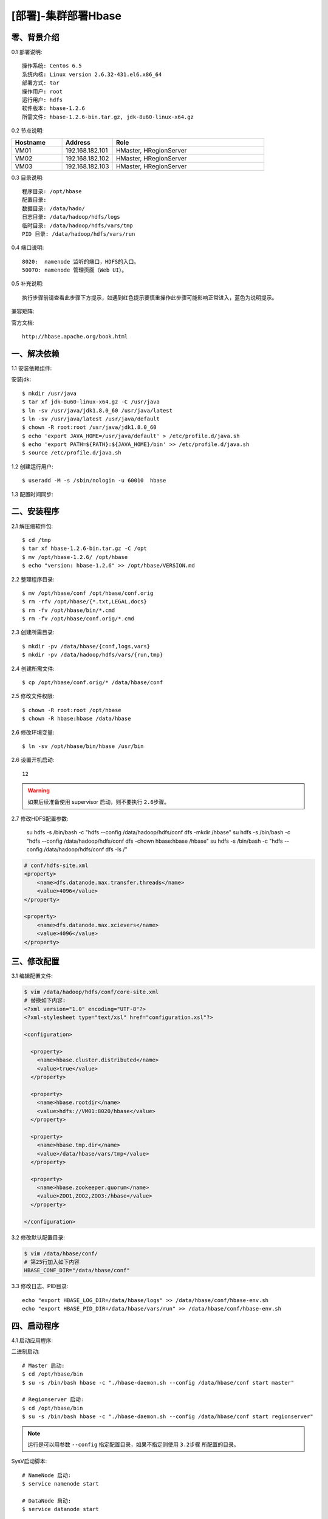 ====================
[部署]-集群部署Hbase
====================

零、背景介绍
------------

0.1 部署说明::
    
    操作系统: Centos 6.5
    系统内核: Linux version 2.6.32-431.el6.x86_64
    部署方式: tar
    操作用户: root
    运行用户: hdfs
    软件版本: hbase-1.2.6
    所需文件: hbase-1.2.6-bin.tar.gz, jdk-8u60-linux-x64.gz

0.2 节点说明:

.. list-table::
  :widths: 10 10 30
  :header-rows: 1

  * - Hostname
    - Address
    - Role
  * - VM01
    - 192.168.182.101
    - HMaster, HRegionServer
  * - VM02
    - 192.168.182.102
    - HMaster, HRegionServer
  * - VM03
    - 192.168.182.103
    - HMaster, HRegionServer
    
0.3 目录说明::

    程序目录: /opt/hbase
    配置目录: 
    数据目录: /data/hado/
    日志目录: /data/hadoop/hdfs/logs
    临时目录: /data/hadoop/hdfs/vars/tmp
    PID 目录: /data/hadoop/hdfs/vars/run

0.4 端口说明::

    8020:  namenode 监听的端口，HDFS的入口。
    50070: namenode 管理页面（Web UI）。 

0.5 补充说明::

    执行步骤前请查看此步骤下方提示，如遇到红色提示要慎重操作此步骤可能影响正常进入，蓝色为说明提示。

兼容矩阵:

.. image:: ./images/hbase_deploy_cluster_01.png

官方文档::

    http://hbase.apache.org/book.html



一、解决依赖
------------

..
    加入环境检测
    1. 检测jdk版本，删除不兼容jdk
    2. 检测主机名对应关系
    3. 时间检测，检查时间是否同步，配置NTP
    4. 存储空间检测，检查空间是否满足要求
    5. 文件、进程打开数

1.1 安装依赖组件:

安装jdk::

    $ mkdir /usr/java
    $ tar xf jdk-8u60-linux-x64.gz -C /usr/java
    $ ln -sv /usr/java/jdk1.8.0_60 /usr/java/latest
    $ ln -sv /usr/java/latest /usr/java/default
    $ chown -R root:root /usr/java/jdk1.8.0_60
    $ echo 'export JAVA_HOME=/usr/java/default' > /etc/profile.d/java.sh
    $ echo 'export PATH=${PATH}:${JAVA_HOME}/bin' >> /etc/profile.d/java.sh
    $ source /etc/profile.d/java.sh
..
    检测jdk配置，java -version

1.2 创建运行用户::

    $ useradd -M -s /sbin/nologin -u 60010  hbase

1.3 配置时间同步:



二、安装程序
------------

2.1 解压缩软件包::

    $ cd /tmp
    $ tar xf hbase-1.2.6-bin.tar.gz -C /opt
    $ mv /opt/hbase-1.2.6/ /opt/hbase
    $ echo "version: hbase-1.2.6" >> /opt/hbase/VERSION.md

2.2 整理程序目录::

    $ mv /opt/hbase/conf /opt/hbase/conf.orig
    $ rm -rfv /opt/hbase/{*.txt,LEGAL,docs}
    $ rm -fv /opt/hbase/bin/*.cmd
    $ rm -fv /opt/hbase/conf.orig/*.cmd

2.3 创建所需目录::

    $ mkdir -pv /data/hbase/{conf,logs,vars}
    $ mkdir -pv /data/hadoop/hdfs/vars/{run,tmp}

2.4 创建所需文件::

    $ cp /opt/hbase/conf.orig/* /data/hbase/conf

2.5 修改文件权限::

    $ chown -R root:root /opt/hbase
    $ chown -R hbase:hbase /data/hbase
    
2.6 修改环境变量::

    $ ln -sv /opt/hbase/bin/hbase /usr/bin

2.6 设置开机启动::

    12

.. warning::

    如果后续准备使用 supervisor 启动，则不要执行 ``2.6步骤``。

2.7 修改HDFS配置参数:

    su hdfs -s /bin/bash -c "hdfs --config /data/hadoop/hdfs/conf  dfs -mkdir /hbase"
    su hdfs -s /bin/bash -c "hdfs --config /data/hadoop/hdfs/conf  dfs -chown hbase:hbase /hbase"
    su hdfs -s /bin/bash -c "hdfs --config /data/hadoop/hdfs/conf  dfs -ls /"

.. code-block:: bash

    # conf/hdfs-site.xml
    <property>
        <name>dfs.datanode.max.transfer.threads</name>
        <value>4096</value>
    </property>

    <property>
        <name>dfs.datanode.max.xcievers</name>
        <value>4096</value>
    </property>


三、修改配置
------------

3.1 编辑配置文件:

.. code-block:: xml

    $ vim /data/hadoop/hdfs/conf/core-site.xml
    # 替换如下内容:
    <?xml version="1.0" encoding="UTF-8"?>
    <?xml-stylesheet type="text/xsl" href="configuration.xsl"?>

    <configuration>

      <property>
        <name>hbase.cluster.distributed</name>
        <value>true</value>
      </property>

      <property>
        <name>hbase.rootdir</name>
        <value>hdfs://VM01:8020/hbase</value>
      </property>

      <property>
        <name>hbase.tmp.dir</name>
        <value>/data/hbase/vars/tmp</value>
      </property>

      <property>
        <name>hbase.zookeeper.quorum</name>
        <value>ZOO1,ZOO2,ZOO3:/hbase</value>
      </property>

    </configuration>

3.2 修改默认配置目录:
    
.. code-block:: bash
    
    $ vim /data/hbase/conf/
    # 第25行加入如下内容
    HBASE_CONF_DIR="/data/hbase/conf"
    
3.3 修改日志、PID目录::

    echo "export HBASE_LOG_DIR=/data/hbase/logs" >> /data/hbase/conf/hbase-env.sh
    echo "export HBASE_PID_DIR=/data/hbase/vars/run" >> /data/hbase/conf/hbase-env.sh


四、启动程序
------------

4.1 启动应用程序:
    
二进制启动::

    # Master 启动:
    $ cd /opt/hbase/bin
    $ su -s /bin/bash hbase -c "./hbase-daemon.sh --config /data/hbase/conf start master"

    # Regionserver 启动:
    $ cd /opt/hbase/bin
    $ su -s /bin/bash hbase -c "./hbase-daemon.sh --config /data/hbase/conf start regionserver"

.. note::

    运行是可以用参数 ``--config`` 指定配置目录，如果不指定则使用 ``3.2步骤`` 所配置的目录。

SysV启动脚本::

    # NameNode 启动:
    $ service namenode start

    # DataNode 启动:
    $ service datanode start

    # SecondaryNamenode 启动:
    $ service secondarynamenode start

.. warning::

    使用SysV脚本启动需要 ``redhat-lsb-core`` 此程序包，请提前安装。
    安装命令 ``yum install redhat-lsb-core``

supervisor启动配置:

.. code-block:: bash

    [program:mysql]
    command=/usr/local/python2.7.9/bin/pidproxy /data/mysql/data/mysqld.pid
     /opt/mysql/bin/mysqld_safe --defaults-file=/etc/my.cnf
    stdout_logfile=/tmp/mysql.log
    stdout_logfile_maxbytes=100MB
    stdout_logfile_backups=10

.. note::
    
    选择一种启动方式即可，一般使用SysV启动脚本启动即可。

4.2 检测启动状态::

    $ mysqladmin -h 127.0.0.1 -p 3306 ping
    mysqld is alive         # 返回此结果运行正常           

4.3 启动后续操作:

安全初始化root账号::

    $ mysql -e "GRANT ALL PRIVILEGES ON *.* TO 'root'@'%' IDENTIFIED BY 'ylzone' WITH GRANT OPTION"
    $ mysql -e "DELETE FROM mysql.user WHERE host != '%'"
    $ mysql -e "FLUSH PRIVILEGES"
    $ mysql -u root -p ylzone                               # 连接测试

.. note::

    如果上述如步骤均操作正常，则mysql部署完成。酌情把相关地址、账号密码发送给使用者。

五、附属功能
------------

5.1 环境规范操作

添加include支持::

    $ ln -sv /opt/mysql/include /usr/include/mysql

添加lib支持::

    $ echo '/opt/mysql/lib' > /etc/ld.so.conf.d/mysql.conf
    $ ldconfig                                               # 让系统重新载入系统库

添加man帮助:

.. code-block:: bash
    
    $ vim /etc/man.config
    MANPATH /opt/mysql/man
    
.. note::

   ``5.1步骤`` 主要为支持编译等相关操，如无相关需要可忽略此步骤。

..
   添加管理用户进行对 mysql的管理
   如：添加admin或super用户，之后在sudoer中加入可操作mysql相关命令
